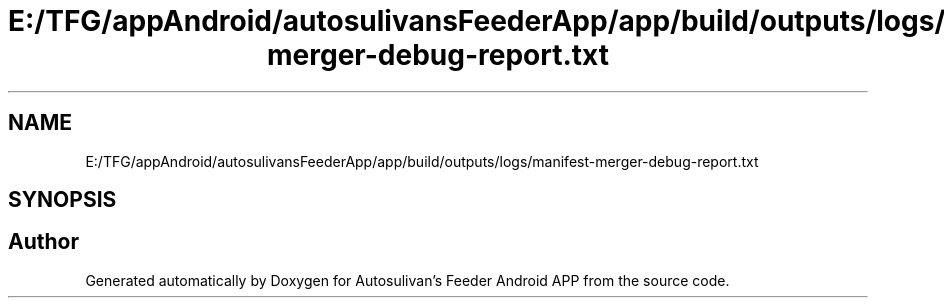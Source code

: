 .TH "E:/TFG/appAndroid/autosulivansFeederApp/app/build/outputs/logs/manifest-merger-debug-report.txt" 3 "Wed Sep 9 2020" "Autosulivan's Feeder Android APP" \" -*- nroff -*-
.ad l
.nh
.SH NAME
E:/TFG/appAndroid/autosulivansFeederApp/app/build/outputs/logs/manifest-merger-debug-report.txt
.SH SYNOPSIS
.br
.PP
.SH "Author"
.PP 
Generated automatically by Doxygen for Autosulivan's Feeder Android APP from the source code\&.
